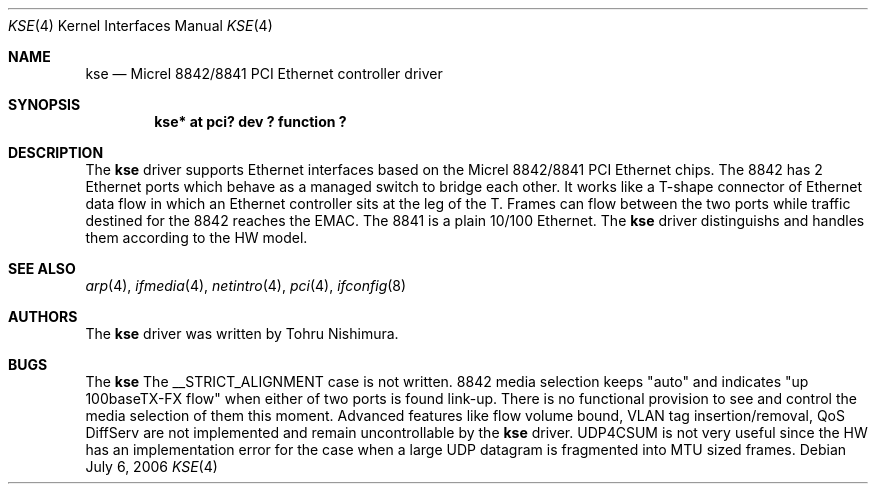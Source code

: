 .\"	$NetBSD: kse.4,v 1.5 2007/10/19 04:57:48 nisimura Exp $
.\"
.\" Copyright (c) 2006 Tohru Nishimura.
.\"
.\" Redistribution and use in source and binary forms, with or without
.\" modification, are permitted provided that the following conditions
.\" are met:
.\" 1. Redistributions of source code must retain the above copyright
.\"    notice, this list of conditions and the following disclaimer.
.\" 2. Redistributions in binary form must reproduce the above copyright
.\"    notice, this list of conditions and the following disclaimer in the
.\"    documentation and/or other materials provided with the distribution.
.\" 3. All advertising materials mentioning features or use of this software
.\"    must display the following acknowledgement:
.\"	This product includes software developed by Tohru Nishimura.
.\" 4. The name of the author may not be used to endorse or promote products
.\"    derived from this software without specific prior written permission.
.\"
.\" THIS SOFTWARE IS PROVIDED BY THE AUTHOR ``AS IS'' AND ANY EXPRESS OR
.\" IMPLIED WARRANTIES, INCLUDING, BUT NOT LIMITED TO, THE IMPLIED WARRANTIES
.\" OF MERCHANTABILITY AND FITNESS FOR A PARTICULAR PURPOSE ARE DISCLAIMED.
.\" IN NO EVENT SHALL THE AUTHOR BE LIABLE FOR ANY DIRECT, INDIRECT,
.\" INCIDENTAL, SPECIAL, EXEMPLARY, OR CONSEQUENTIAL DAMAGES (INCLUDING, BUT
.\" NOT LIMITED TO, PROCUREMENT OF SUBSTITUTE GOODS OR SERVICES; LOSS OF USE,
.\" DATA, OR PROFITS; OR BUSINESS INTERRUPTION) HOWEVER CAUSED AND ON ANY
.\" THEORY OF LIABILITY, WHETHER IN CONTRACT, STRICT LIABILITY, OR TORT
.\" INCLUDING NEGLIGENCE OR OTHERWISE) ARISING IN ANY WAY OUT OF THE USE OF
.\" THIS SOFTWARE, EVEN IF ADVISED OF THE POSSIBILITY OF SUCH DAMAGE.
.\"
.Dd July 6, 2006
.Dt KSE 4
.Os
.Sh NAME
.Nm kse
.Nd Micrel 8842/8841 PCI Ethernet controller driver
.Sh SYNOPSIS
.Cd "kse* at pci? dev ? function ?"
.Sh DESCRIPTION
The
.Nm
driver supports Ethernet interfaces based on the Micrel 8842/8841
PCI Ethernet chips.  The 8842 has 2 Ethernet ports which behave as
a managed switch to bridge each other.  It works like a T-shape
connector of Ethernet data flow in which an Ethernet controller
sits at the leg of the T.  Frames can flow between the two ports
while traffic destined for the 8842 reaches the EMAC. The 8841 is
a plain 10/100 Ethernet.
The
.Nm
driver distinguishs and handles them according to the HW model.
.Sh SEE ALSO
.Xr arp 4 ,
.Xr ifmedia 4 ,
.Xr netintro 4 ,
.Xr pci 4 ,
.Xr ifconfig 8
.Sh AUTHORS
The
.Nm
driver was written by
.An Tohru Nishimura .
.Sh BUGS
The
.Nm
The __STRICT_ALIGNMENT case is not written.  8842 media selection
keeps "auto" and indicates "up 100baseTX-FX flow" when either of
two ports is found link-up.  There is no functional provision to
see and control the media selection of them this moment.  Advanced
features like flow volume bound, VLAN tag insertion/removal, QoS
DiffServ are not implemented and remain uncontrollable by the
.Nm
driver.
UDP4CSUM is not very useful since the HW has an implementation
error for the case when a large UDP datagram is fragmented into
MTU sized frames.
